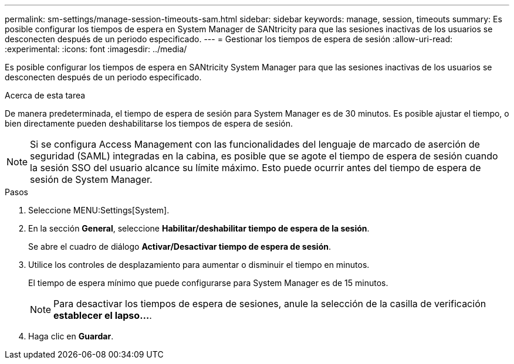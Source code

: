 ---
permalink: sm-settings/manage-session-timeouts-sam.html 
sidebar: sidebar 
keywords: manage, session, timeouts 
summary: Es posible configurar los tiempos de espera en System Manager de SANtricity para que las sesiones inactivas de los usuarios se desconecten después de un periodo especificado. 
---
= Gestionar los tiempos de espera de sesión
:allow-uri-read: 
:experimental: 
:icons: font
:imagesdir: ../media/


[role="lead"]
Es posible configurar los tiempos de espera en SANtricity System Manager para que las sesiones inactivas de los usuarios se desconecten después de un periodo especificado.

.Acerca de esta tarea
De manera predeterminada, el tiempo de espera de sesión para System Manager es de 30 minutos. Es posible ajustar el tiempo, o bien directamente pueden deshabilitarse los tiempos de espera de sesión.

[NOTE]
====
Si se configura Access Management con las funcionalidades del lenguaje de marcado de aserción de seguridad (SAML) integradas en la cabina, es posible que se agote el tiempo de espera de sesión cuando la sesión SSO del usuario alcance su límite máximo. Esto puede ocurrir antes del tiempo de espera de sesión de System Manager.

====
.Pasos
. Seleccione MENU:Settings[System].
. En la sección *General*, seleccione *Habilitar/deshabilitar tiempo de espera de la sesión*.
+
Se abre el cuadro de diálogo *Activar/Desactivar tiempo de espera de sesión*.

. Utilice los controles de desplazamiento para aumentar o disminuir el tiempo en minutos.
+
El tiempo de espera mínimo que puede configurarse para System Manager es de 15 minutos.

+
[NOTE]
====
Para desactivar los tiempos de espera de sesiones, anule la selección de la casilla de verificación *establecer el lapso...*.

====
. Haga clic en *Guardar*.

